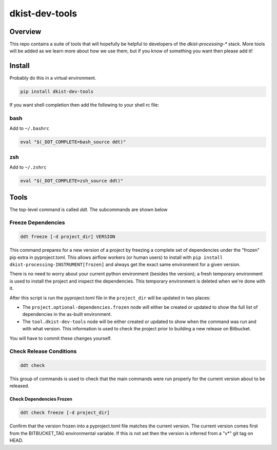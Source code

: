 dkist-dev-tools
===============

Overview
---------
This repo contains a suite of tools that will hopefully be helpful to developers of the `dkist-processing-*` stack.
More tools will be added as we learn more about how we use them, but if you know of something you want then please add it!

Install
-------
Probably do this in a virtual environment.

.. code-block:: bash

    pip install dkist-dev-tools


If you want shell completion then add the following to your shell rc file:

bash
####

Add to ``~/.bashrc``

.. code-block:: bash

    eval "$(_DDT_COMPLETE=bash_source ddt)"

zsh
###

Add to ``~/.zshrc``

.. code-block:: zsh

    eval "$(_DDT_COMPLETE=zsh_source ddt)"


Tools
-----

The top-level command is called `ddt`. The subcommands are shown below

Freeze Dependencies
###################

.. code-block:: bash

    ddt freeze [-d project_dir] VERSION


This command prepares for a new version of a project by freezing a complete set of dependencies under the "frozen" pip extra
in pyproject.toml. This allows airflow workers (or human users) to install with ``pip install dkist-processing-INSTRUMENT[frozen]``
and always get the exact same environment for a given version.

There is no need to worry about your current python environment (besides the version); a fresh temporary environment is
used to install the project and inspect the dependencies. This temporary environment is deleted when we're done with it.

After this script is run the pyproject.toml file in the ``project_dir`` will be updated in two places:

* The ``project.optional-dependencies.frozen`` node will either be created or updated to show the full list of dependencies
  in the as-built environment.

* The ``tool.dkist-dev-tools`` node will be either created or updated to show when the command was run and with what version.
  This information is used to check the project prior to building a new release on Bitbucket.

You will have to commit these changes yourself.

Check Release Conditions
########################

.. code-block:: bash

    ddt check

This group of commands is used to check that the main commands were run properly for the current version about to be released.

Check Dependencies Frozen
^^^^^^^^^^^^^^^^^^^^^^^^^

.. code-block:: bash

    ddt check freeze [-d project_dir]

Confirm that the version frozen into a pyproject.toml file matches the current version. The current version comes first
from the BITBUCKET_TAG environmental variable. If this is not set then the version is inferred from a "v*" git tag on HEAD.
